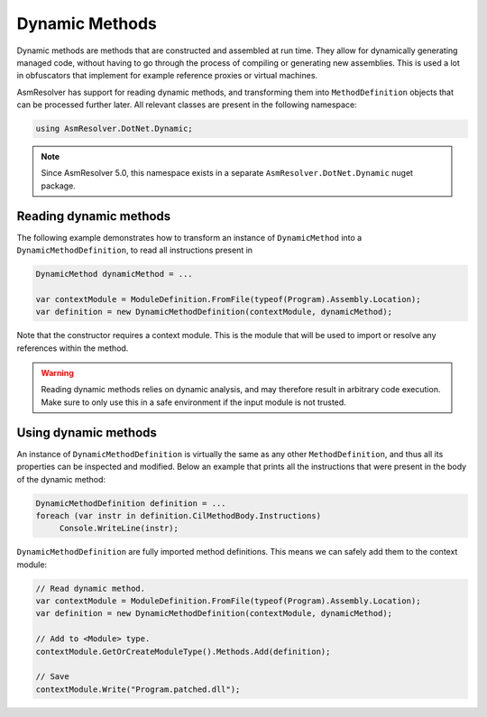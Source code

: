 Dynamic Methods
===============

Dynamic methods are methods that are constructed and assembled at run time. They allow for dynamically generating managed code, without having to go through the process of compiling or generating new assemblies. This is used a lot in obfuscators that implement for example reference proxies or virtual machines.

AsmResolver has support for reading dynamic methods, and transforming them into ``MethodDefinition`` objects that can be processed further later. All relevant classes are present in the following namespace:

.. code-block:: csharp

    using AsmResolver.DotNet.Dynamic;

.. note::

    Since AsmResolver 5.0, this namespace exists in a separate ``AsmResolver.DotNet.Dynamic`` nuget package.


Reading dynamic methods
-----------------------

The following example demonstrates how to transform an instance of ``DynamicMethod`` into a ``DynamicMethodDefinition``, to read all instructions present in

.. code-block:: csharp

    DynamicMethod dynamicMethod = ...

    var contextModule = ModuleDefinition.FromFile(typeof(Program).Assembly.Location);
    var definition = new DynamicMethodDefinition(contextModule, dynamicMethod);


Note that the constructor requires a context module. This is the module that will be used to import or resolve any references within the method.

.. warning::

    Reading dynamic methods relies on dynamic analysis, and may therefore result in arbitrary code execution. Make sure to only use this in a safe environment if the input module is not trusted.


Using dynamic methods
---------------------

An instance of ``DynamicMethodDefinition`` is virtually the same as any other ``MethodDefinition``, and thus all its properties can be inspected and modified. Below an example that prints all the instructions that were present in the body of the dynamic method:

.. code-block:: csharp

    DynamicMethodDefinition definition = ...
    foreach (var instr in definition.CilMethodBody.Instructions)
         Console.WriteLine(instr);

``DynamicMethodDefinition`` are fully imported method definitions. This means we can safely add them to the context module:

.. code-block:: csharp

    // Read dynamic method.
    var contextModule = ModuleDefinition.FromFile(typeof(Program).Assembly.Location);
    var definition = new DynamicMethodDefinition(contextModule, dynamicMethod);

    // Add to <Module> type.
    contextModule.GetOrCreateModuleType().Methods.Add(definition);

    // Save
    contextModule.Write("Program.patched.dll");
